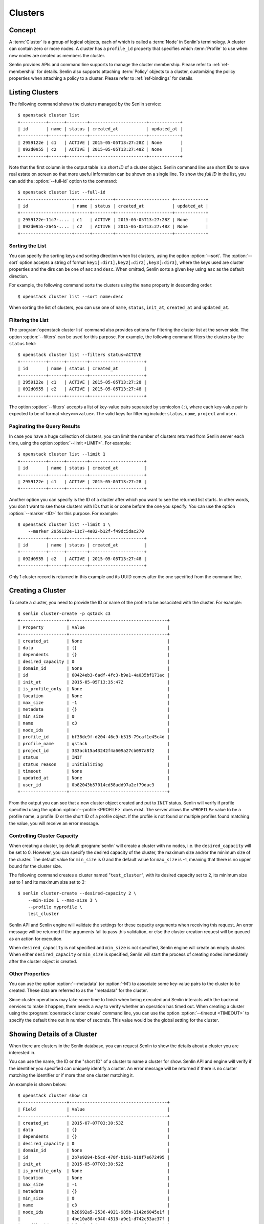 ..
  Licensed under the Apache License, Version 2.0 (the "License"); you may
  not use this file except in compliance with the License. You may obtain
  a copy of the License at

          http://www.apache.org/licenses/LICENSE-2.0

  Unless required by applicable law or agreed to in writing, software
  distributed under the License is distributed on an "AS IS" BASIS, WITHOUT
  WARRANTIES OR CONDITIONS OF ANY KIND, either express or implied. See the
  License for the specific language governing permissions and limitations
  under the License.


.. _ref-clusters:

========
Clusters
========

Concept
~~~~~~~

A :term:`Cluster` is a group of logical objects, each of which is called a
:term:`Node` in Senlin's terminology. A cluster can contain zero or more
nodes. A cluster has a ``profile_id`` property that specifies which
:term:`Profile` to use when new nodes are created as members the cluster.

Senlin provides APIs and command line supports to manage the cluster
membership. Please refer to :ref:`ref-membership` for details. Senlin also
supports attaching :term:`Policy` objects to a cluster, customizing the policy
properties when attaching a policy to a cluster. Please refer to
:ref:`ref-bindings` for details.

Listing Clusters
~~~~~~~~~~~~~~~~

The following command shows the clusters managed by the Senlin service::

  $ openstack cluster list
  +----------+------+--------+----------------------+------------+
  | id       | name | status | created_at           | updated_at |
  +----------+------+--------+----------------------+------------+
  | 2959122e | c1   | ACTIVE | 2015-05-05T13:27:28Z | None       |
  | 092d0955 | c2   | ACTIVE | 2015-05-05T13:27:48Z | None       |
  +----------+------+--------+----------------------+------------+

Note that the first column in the output table is a *short ID* of a cluster
object. Senlin command line use short IDs to save real estate on screen so
that more useful information can be shown on a single line. To show the *full
ID* in the list, you can add the :option:`--full-id` option to the command::

  $ openstack cluster list --full-id
  +--------------------+------+--------+--------------------- +------------+
  | id                 | name | status | created_at           | updated_at |
  +--------------------+------+--------+----------------------+------------+
  | 2959122e-11c7-.... | c1   | ACTIVE | 2015-05-05T13:27:28Z | None       |
  | 092d0955-2645-.... | c2   | ACTIVE | 2015-05-05T13:27:48Z | None       |
  +--------------------+------+--------+----------------------+------------+


Sorting the List
----------------

You can specify the sorting keys and sorting direction when list clusters,
using the option :option:`--sort`. The :option:`--sort` option accepts a
string of format ``key1[:dir1],key2[:dir2],key3[:dir3]``, where the keys used
are cluster properties and the dirs can be one of ``asc`` and ``desc``. When
omitted, Senlin sorts a given key using ``asc`` as the default direction.

For example, the following command sorts the clusters using the ``name``
property in descending order::

  $ openstack cluster list --sort name:desc

When sorting the list of clusters, you can use one of ``name``, ``status``,
``init_at``, ``created_at`` and ``updated_at``.


Filtering the List
------------------

The :program:`openstack cluster list` command also provides options for
filtering the cluster list at the server side. The option :option:`--filters`
can be used for this purpose. For example, the following command filters the
clusters by the ``status`` field::

  $ openstack cluster list --filters status=ACTIVE
  +----------+------+--------+---------------------+
  | id       | name | status | created_at          |
  +----------+------+--------+---------------------+
  | 2959122e | c1   | ACTIVE | 2015-05-05T13:27:28 |
  | 092d0955 | c2   | ACTIVE | 2015-05-05T13:27:48 |
  +----------+------+--------+---------------------+

The option :option:`--filters` accepts a list of key-value pairs separated by
semicolon (``;``), where each key-value pair is expected to be of format
``<key>=<value>``. The valid keys for filtering include: ``status``, ``name``,
``project`` and ``user``.


Paginating the Query Results
----------------------------

In case you have a huge collection of clusters, you can limit the number of
clusters returned from Senlin server each time, using the option
:option:`--limit <LIMIT>`. For example::

  $ openstack cluster list --limit 1
  +----------+------+--------+---------------------+
  | id       | name | status | created_at          |
  +----------+------+--------+---------------------+
  | 2959122e | c1   | ACTIVE | 2015-05-05T13:27:28 |
  +----------+------+--------+---------------------+

Another option you can specify is the ID of a cluster after which you want to
see the returned list starts. In other words, you don't want to see those
clusters with IDs that is or come before the one you specify. You can use the
option :option:`--marker <ID>` for this purpose. For example::

  $ openstack cluster list --limit 1 \
      --marker 2959122e-11c7-4e82-b12f-f49dc5dac270
  +----------+------+--------+---------------------+
  | id       | name | status | created_at          |
  +----------+------+--------+---------------------+
  | 092d0955 | c2   | ACTIVE | 2015-05-05T13:27:48 |
  +----------+------+--------+---------------------+

Only 1 cluster record is returned in this example and its UUID comes after the
one specified from the command line.


Creating a Cluster
~~~~~~~~~~~~~~~~~~

To create a cluster, you need to provide the ID or name of the profile to be
associated with the cluster. For example::

  $ senlin cluster-create -p qstack c3
  +------------------+--------------------------------------+
  | Property         | Value                                |
  +------------------+--------------------------------------+
  | created_at       | None                                 |
  | data             | {}                                   |
  | dependents       | {}                                   |
  | desired_capacity | 0                                    |
  | domain_id        | None                                 |
  | id               | 60424eb3-6adf-4fc3-b9a1-4a035bf171ac |
  | init_at          | 2015-05-05T13:35:47Z                 |
  | is_profile_only  | None                                 |
  | location         | None                                 |
  | max_size         | -1                                   |
  | metadata         | {}                                   |
  | min_size         | 0                                    |
  | name             | c3                                   |
  | node_ids         |                                      |
  | profile_id       | bf38dc9f-d204-46c9-b515-79caf1e45c4d |
  | profile_name     | qstack                               |
  | project_id       | 333acb15a43242f4a609a27cb097a8f2     |
  | status           | INIT                                 |
  | status_reason    | Initializing                         |
  | timeout          | None                                 |
  | updated_at       | None                                 |
  | user_id          | 0b82043b57014cd58add97a2ef79dac3     |
  +------------------+--------------------------------------+

From the output you can see that a new cluster object created and put to
``INIT`` status. Senlin will verify if profile specified using the option
:option:`--profile <PROFILE>` does exist. The server allows the ``<PROFILE>``
value to be a profile name, a profile ID or the short ID of a profile object.
If the profile is not found or multiple profiles found matching the value, you
will receive an error message.


Controlling Cluster Capacity
----------------------------

When creating a cluster, by default :program:`senlin` will create a cluster
with no nodes, i.e. the ``desired_capacity`` will be set to 0. However, you
can specify the desired capacity of the cluster, the maximum size and/or the
minimum size of the cluster. The default value for ``min_size`` is 0 and the
default value for ``max_size`` is -1, meaning that there is no upper bound for
the cluster size.

The following command creates a cluster named "``test_cluster``", with its
desired capacity set to 2, its minimum size set to 1 and its maximum size set
to 3::

  $ senlin cluster-create --desired-capacity 2 \
      --min-size 1 --max-size 3 \
      --profile myprofile \
      test_cluster

Senlin API and Senlin engine will validate the settings for these capacity
arguments when receiving this request. An error message will be returned if
the arguments fail to pass this validation, or else the cluster creation
request will be queued as an action for execution.

When ``desired_capacity`` is not specified and ``min_size`` is not specified,
Senlin engine will create an empty cluster. When either ``desired_capacity``
or ``min_size`` is specified, Senlin will start the process of creating nodes
immediately after the cluster object is created.


Other Properties
----------------

You can use the option :option:`--metadata` (or :option:`-M`) to associate
some key-value pairs to the cluster to be created. These data are referred to
as the "metadata" for the cluster.

Since cluster operations may take some time to finish when being executed and
Senlin interacts with the backend services to make it happen, there needs a
way to verify whether an operation has timed out. When creating a cluster
using the :program:`openstack cluster create` command line, you can use the
option :option:`--timeout <TIMEOUT>` to specify the default time out in number
of seconds. This value would be the global setting for the cluster.


Showing Details of a Cluster
~~~~~~~~~~~~~~~~~~~~~~~~~~~~

When there are clusters in the Senlin database, you can request Senlin to show
the details about a cluster you are interested in.

You can use the name, the ID or the "short ID" of a cluster to name a cluster
for show. Senlin API and engine will verify if the identifier you specified
can uniquely identify a cluster. An error message will be returned if there is
no cluster matching the identifier or if more than one cluster matching it.

An example is shown below::

  $ openstack cluster show c3
  +------------------+--------------------------------------+
  | Field            | Value                                |
  +------------------+--------------------------------------+
  | created_at       | 2015-07-07T03:30:53Z                 |
  | data             | {}                                   |
  | dependents       | {}                                   |
  | desired_capacity | 0                                    |
  | domain_id        | None                                 |
  | id               | 2b7e9294-b5cd-470f-b191-b18f7e672495 |
  | init_at          | 2015-05-07T03:30:52Z                 |
  | is_profile_only  | None                                 |
  | location         | None                                 |
  | max_size         | -1                                   |
  | metadata         | {}                                   |
  | min_size         | 0                                    |
  | name             | c3                                   |
  | node_ids         | b28692a5-2536-4921-985b-1142d6045e1f |
  |                  | 4be10a88-e340-4518-a9e1-d742c53ac37f |
  | profile_id       | bf38dc9f-d204-46c9-b515-79caf1e45c4d |
  | profile_name     | qstack                               |
  | project_id       | 333acb15a43242f4a609a27cb097a8f2     |
  | status           | ACTIVE                               |
  | status_reason    | Node stack2: Creation succeeded      |
  | timeout          | None                                 |
  | updated_at       | None                                 |
  | user_id          | 0b82043b57014cd58add97a2ef79dac3     |
  +------------------+--------------------------------------+

From the result, you can examine the list of nodes (if any) that are members
of this cluster.


Updating a Cluster
~~~~~~~~~~~~~~~~~~

Once a cluster has been created, you change its properties using the
:program:`openstack cluster update` command. For example, to change the name
of a cluster, you can use the following command::

  $ openstack cluster update --name web_bak web_servers

You can change the ``timeout`` property using option :option:`--timeout`.
You can change the metadata associated with cluster using option
:option:`--metadata`.

Using the :command:`openstack cluster update` command, you can change the
profile used by the cluster and its member nodes. The following example
launches a global update on the cluster for switching to a different profile::

  $ senlin cluster-update --profile fedora21_server web_cluster

Suppose the cluster ``web_cluster`` is now using a profile of type
``os.nova.server`` where a Fedora 20 image is used, the command above will
initiate a global upgrade to a new profile where a Fedora 21 image is used.

Senlin engine will verify whether the new profile has the same profile type
with that of the existing one and whether the new profile has a well-formed
``spec`` property. If everything is fine, the engine will start a node level
profile update process. The node level update operation is subject to policy
checkings/enforcements when there is an update policy attached to the cluster.
Please refer to :ref:`ref-policies` and :ref:`ref-bindings` for more
information.


Resizing a Cluster
~~~~~~~~~~~~~~~~~~

The :program:`openstack cluster` command line supports several different
sub-commands to resize a cluster.


``openstack cluster resize``
----------------------------

The command :command:`openstack cluster resize` takes several arguments that
allow you to resize a cluster in various ways:

- you can change the size of a cluster to a specified number;
- you can add a specified number of nodes to a cluster or remove a specified
  number of nodes from a cluster;
- you can instruct :program:`openstack cluster resize` to resize a cluster by
  a specified percentage;
- you can tune the ``min_size`` and/or ``max_size`` property of a cluster when
  resizing it;
- you can request a size change made on a best-effort basis, if the resize
  operation cannot be fully realized due to some restrictions, this argument
  tells Senlin engine whether it is still expected to partially realize the
  resize operation.

You can specify one and only one of the following options for the
:command:`openstack cluster resize` command:

- use :option:`--capacity <CAPACITY>` to specify
  the exact value of the new cluster size;
- use :option:`--adjustment <ADJUSTMENT>` to
  specify the relative number of nodes to add/remove;
- use :option:`--percentage <PERCENTAGE>` to
  specify the percentage of cluster size change.

The following command resizes the cluster ``test_cluster`` to 2 nodes,
provided that the ``min_size`` is less than or equal to 2 and the ``max_size``
is either no less than 2 or equal to -1 (indicating that there is no upper
bound for the cluster size). This command makes use of the option
:option:`--capacity <CAPACITY>`, where ``<CAPACITY>`` is the new size of the
cluster::

  $ openstack cluster resize --capacity 2 test_cluster

Another way to resize a cluster is by specifying the :option:`--adjustment
<ADJUSTMENT>` option, where ``<ADJUSTMENT>`` can be a positive or a negative
integer giving the number of nodes to add or remove respectively. For example,
the following command adds two nodes to the specified cluster::

  $ openstack cluster resize --adjustment 2 test_cluster

The following command removes two nodes from the specified cluster::

  $ openstack cluster resize --adjustment -2 test_cluster

Yet another way to resize a cluster is by specifying the size change in
percentage. You will use the option :option:`--percentage <PERCENTAGE>` for
this purpose. The ``<PERCENTAGE>`` value can be either a positive float value
or a negative float value giving the percentage of cluster size. For example,
the following command increases the cluster size by 30%::

  $ openstack cluster resize --percentage 30 test_cluster

The following command decreases the cluster size by 25%::

  $ openstack cluster resize --percentage -25 test_cluster

Senlin engine computes the actual number of nodes to add or to remove based on
the current size of the cluster, the specified percentage value, the
constraints (i.e. the ``min_size`` and the ``max_size`` properties).

When computing the new capacity for the cluster, senlin engine will determine
the value based on the following rules:

- If the value of new capacity is greater than 1.0 or less than -1.0, it will
  be rounded to the integer part of the value. For example, 3.4 will be rounded
  to 3, -1.9 will be rounded to -1;
- If the value of the new capacity is between 0 and 1, Senlin will round it up
  to 1;
- If the value of the new capacity is between 0 and -1, Senlin will round it
  down to -1;
- The new capacity should be in the range of ``min_size`` and ``max_size``,
  inclusively, unless option :option:`--strict` is specified;
- The range checking will be performed against the current size constraints if
  no new value for ``min_size`` and/or ``max_size`` is given, or else Senlin
  will first verify the new size constraints and perform range checking
  against the new constraints;
- If option :option:`--min-step <MIN_STEP>` is specified, the ``<MIN_STEP>``
  value will be used if the absolute value of the new capacity value is less
  than ``<MIN_STEP>``.

If option :option:`--strict`` is specified, Senlin will strictly conform to
the cluster size constraints. If the capacity value falls out of the range,
the request will be rejected. When :option:`--strict` is set to ``False``,
Senlin engine will do a resize on a best-effort basis.

Suppose we have a cluster A with ``min_size`` set to 5 and its current size is
7. If the new capacity value is 4 and option :option:`--strict` is set to
``True``, the request will be rejected with an error message. If the new
capacity value is 4 and the option :option:`--strict` is not set, Senlin will
try resize the cluster to 5 nodes.

Along with the :command:`openstack cluster resize` command, you can specify
the new size constraints using either the option :option:`--min-size` or
the option :option:`--max-size` or both.


``openstack cluster shrink`` and ``openstack cluster expand``
-------------------------------------------------------------

The :command:`openstack cluster shrink` command and the
:command:`openstack cluster expand` command are provided for convenience when
you want to remove a specific number of nodes from a cluster or add a specific
number of nodes to a cluster, respectively. These two commands both take an
argument ``<COUNT>`` which is a positive integer representing the number of
nodes to add or remove. For example, the following command adds two nodes to
the ``web_servers`` cluster::

  $ openstack cluster expand --count 2 web_servers

The following command removes two nodes from the ``web_servers`` cluster::

  $ openstack cluster shrink --count 2 web_servers

The option :option:`--count <COUNT>` is optional. If this option is specified,
Senlin will use it for cluster size change, even when there are scaling
policies attached to the cluster. If this option is omitted, however, Senlin
will treat it as implicitly set to value 1.


Deleting a Cluster
~~~~~~~~~~~~~~~~~~

A cluster can be deleted using the :command:`openstack cluster delete`
command, for example::

  $ openstack cluster delete mycluster

Note that in this command you can use the name, the ID or the "short ID" to
specify the cluster object you want to delete. If the specified criteria
cannot match any clusters, you will get a ``ResourceNotFound`` exception. If
more than one cluster matches the criteria, you will get a ``MultipleChoices``
exception.

When there are nodes in the cluster, the Senlin engine will launch a process
to delete all nodes from the cluster and destroy them before deleting the
cluster object itself.


See Also
~~~~~~~~

There are other operations related to clusters. Please refer to the following
links for operations related to cluster membership management and the creation
and management of cluster-policy bindings:

- :doc:`Managing Cluster Membership <membership>`
- :doc:`Binding Policies to Clusters <bindings>`
- :doc:`Examining Actions <actions>`
- :doc:`Browsing Events <events>`

